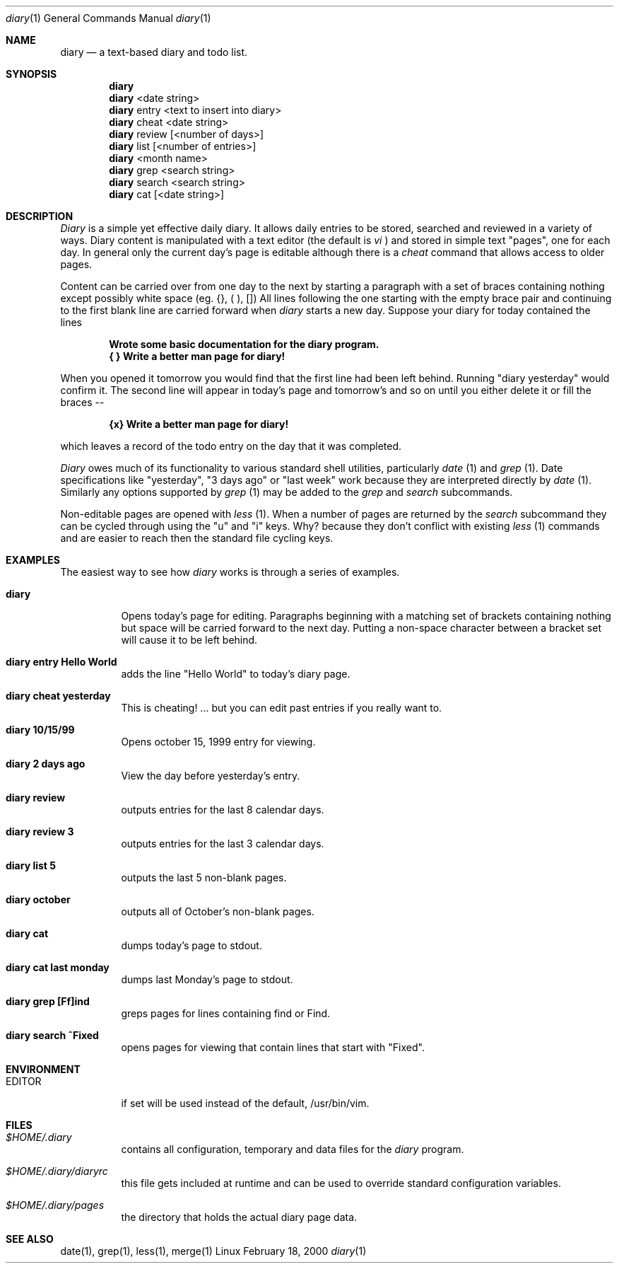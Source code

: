 .Dd February 18, 2000
.Dt diary 1
.Os Linux
.Sh NAME
.Nm diary
.Nd a text-based diary and todo list.
.Sh SYNOPSIS
.Nm diary
.Nm diary 
<date string>
.Nm diary 
entry <text to insert into diary>
.Nm diary 
cheat <date string>
.Nm diary 
review [<number of days>]
.Nm diary 
list [<number of entries>]
.Nm diary 
<month name>
.Nm diary 
grep <search string>
.Nm diary 
search <search string>
.Nm diary 
cat [<date string>]
.Sh DESCRIPTION
.Ar Diary
is a simple yet effective daily diary.  It allows daily entries to be stored,
searched and reviewed in a variety of ways.  Diary content is manipulated with
a text editor (the default is 
.Ar vi
) and stored in simple text "pages", one for each day.  In general only the
current day's page is editable although there is a 
.Ar cheat
command that allows access to older pages.  
.Pp
Content can be carried over from one day to the next by starting a paragraph
with a set of braces containing nothing except possibly white space (eg.
{}, ( ), [])  All lines following the one starting with the
empty brace pair and continuing to the first blank line are carried forward when
.Ar diary
starts a new day.  Suppose your diary for today contained the lines
.Pp
.Dl Wrote some basic documentation for the diary program.
.br
.Dl { } Write a better man page for diary!
.Pp
When you opened it tomorrow you would find that the first line had been
left behind.  Running "diary yesterday" would confirm it.  The second line
will appear in today's page and tomorrow's and so on until you either delete
it or fill the braces --
.Pp
.Dl {x} Write a better man page for diary!
.Pp
which leaves a record of the todo entry on the day that it was completed.
.Pp
.Ar Diary
owes much of its functionality to various standard shell utilities, 
particularly 
.Ar date
(1) and
.Ar grep
(1).  Date specifications like "yesterday", "3 days ago" or "last week" work
because they are interpreted directly by
.Ar date
(1).  Similarly any options supported by 
.Ar grep
(1) may be added to the 
.Ar grep
and
.Ar search
subcommands.
.Pp
Non-editable pages are opened with 
.Ar less
(1).  When a number of pages are returned by the 
.Ar search
subcommand they can be cycled through using the "u" and "i"
keys.  Why? because they don't conflict with existing 
.Ar less 
(1) commands and
are easier to reach then the standard file cycling keys.
.Sh EXAMPLES
The easiest way to see how
.Ar diary
works is through a series of examples.
.Pp

.Bl -tag -width Ds
.It Cm diary
Opens today's page for editing.  Paragraphs beginning
with a matching set of brackets containing nothing but
space will be carried forward to the next day.  Putting
a non-space character between a bracket set will cause
it to be left behind.

.It Cm diary entry Hello World
adds the line "Hello World" to today's diary page.
.It Cm diary cheat yesterday
This is cheating! ... but you can edit
past entries if you really want to.

.It Cm diary 10/15/99    
Opens october 15, 1999 entry for viewing.
.It Cm diary 2 days ago
View the day before yesterday's entry.
.It Cm diary review
outputs entries for the last 8 calendar days.
.It Cm diary review 3
outputs entries for the last 3 calendar days.
.It Cm diary list 5
outputs the last 5 non-blank pages.
.It Cm diary october
outputs all of October's non-blank pages.
.It Cm diary cat
dumps today's page to stdout.
.It Cm diary cat last monday
dumps last Monday's page to stdout.
.It Cm diary grep [Ff]ind
greps pages for lines containing find or Find.
.It Cm diary search "^Fixed"
opens pages for viewing that contain lines that start with "Fixed".
.Sh ENVIRONMENT
.Bl -tag -width Ds
.It Ev EDITOR
if set will be used instead of the default, /usr/bin/vim.
.El
.Sh FILES
.Bl -tag -width Ds
.It Pa $HOME/.diary
contains all configuration, temporary and data files for the 
.Ar diary
program.
.It Pa $HOME/.diary/diaryrc
this file gets included at runtime and can be used to override standard configuration
variables.
.It Pa $HOME/.diary/pages
the directory that holds the actual diary page data.
.Sh SEE ALSO
date(1), grep(1), less(1), merge(1)
